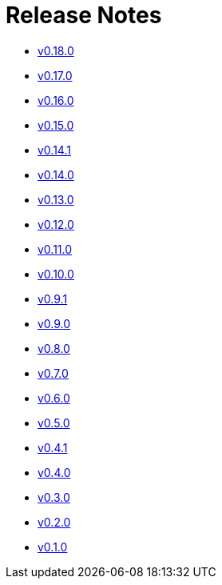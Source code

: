 = Release Notes


* xref:changelogs/changelogs/v0.18.0.adoc[v0.18.0 ]

* xref:changelogs/changelogs/v0.17.0.adoc[v0.17.0 ]

* xref:changelogs/changelogs/v0.16.0.adoc[v0.16.0 ]

* xref:changelogs/changelogs/v0.15.0.adoc[v0.15.0 ]

* xref:changelogs/changelogs/v0.14.1.adoc[v0.14.1 ]

* xref:changelogs/changelogs/v0.14.0.adoc[v0.14.0 ]

* xref:changelogs/changelogs/v0.13.0.adoc[v0.13.0 ]

* xref:changelogs/changelogs/v0.12.0.adoc[v0.12.0 ]

* xref:changelogs/changelogs/v0.11.0.adoc[v0.11.0 ]

* xref:changelogs/changelogs/v0.10.0.adoc[v0.10.0 ]

* xref:changelogs/changelogs/v0.9.1.adoc[v0.9.1 ]

* xref:changelogs/changelogs/v0.9.0.adoc[v0.9.0 ]

* xref:changelogs/changelogs/v0.8.0.adoc[v0.8.0 ]

* xref:changelogs/changelogs/v0.7.0.adoc[v0.7.0 ]

* xref:changelogs/changelogs/v0.6.0.adoc[v0.6.0 ]

* xref:changelogs/changelogs/v0.5.0.adoc[v0.5.0 ]

* xref:changelogs/changelogs/v0.4.1.adoc[v0.4.1 ]

* xref:changelogs/changelogs/v0.4.0.adoc[v0.4.0 ]

* xref:changelogs/changelogs/v0.3.0.adoc[v0.3.0 ]

* xref:changelogs/changelogs/v0.2.0.adoc[v0.2.0 ]

* xref:changelogs/changelogs/v0.1.0.adoc[v0.1.0 ]

